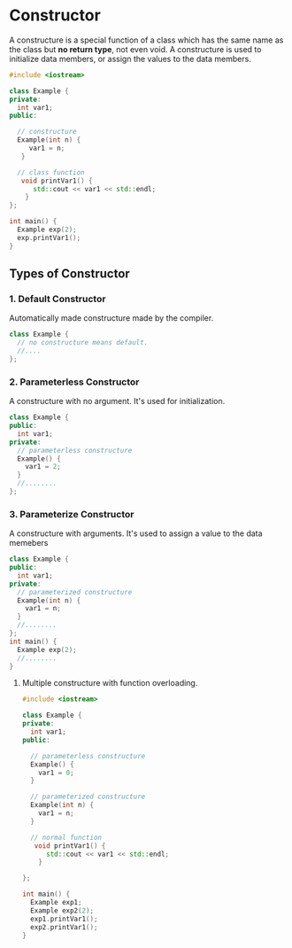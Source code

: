 * Constructor
A constructure is a special function of a class which has the same name as the class but *no return type*, not even void.
A constructure is used to initialize data members, or assign the values to the data members.
#+BEGIN_SRC cpp :results clang++
#include <iostream>

class Example {
private:
  int var1;
public:

  // constructure
  Example(int n) {
     var1 = n;
   }

  // class function
   void printVar1() {
      std::cout << var1 << std::endl;
    }
};

int main() {
  Example exp(2);
  exp.printVar1();
}
#+END_SRC

#+RESULTS:
: 2

** Types of Constructor
*** 1. Default Constructor
Automatically made constructure made by the compiler.
#+BEGIN_SRC cpp
class Example {
  // no constructure means default.
  //....
};
#+END_SRC

#+RESULTS:

*** 2. Parameterless Constructor
A constructure with no argument. It's used for initialization.
#+BEGIN_SRC cpp
class Example {
public:
  int var1;
private:
  // parameterless constructure
  Example() {
    var1 = 2;
  }
  //........
};
#+END_SRC
*** 3. Parameterize Constructor
A constructure with arguments. It's used to assign a value to the data memebers
#+BEGIN_SRC cpp
class Example {
public:
  int var1;
private:
  // parameterized constructure
  Example(int n) {
    var1 = n;
  }
  //........
};
int main() {
  Example exp(2);
  //........
}
#+END_SRC
**** Multiple constructure with function overloading.
#+BEGIN_SRC cpp
#include <iostream>

class Example {
private:
  int var1;
public:

  // parameterless constructure
  Example() {
    var1 = 0;
  }

  // parameterized constructure
  Example(int n) {
    var1 = n;
  }

  // normal function
   void printVar1() {
      std::cout << var1 << std::endl;
    }

};

int main() {
  Example exp1;
  Example exp2(2);
  exp1.printVar1();
  exp2.printVar1();
}
#+END_SRC

#+RESULTS:
| 0 |
| 2 |
